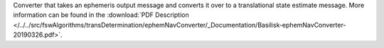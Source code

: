 
Converter that takes an ephemeris output message and converts it over to a translational state estimate message. More information can be found in the
:download:`PDF Description </../../src/fswAlgorithms/transDetermination/ephemNavConverter/_Documentation/Basilisk-ephemNavConverter-20190326.pdf>`.



